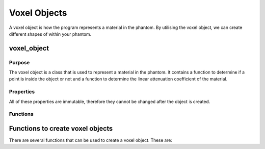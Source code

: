 Voxel Objects
=============

A voxel object is how the program represents a material in the phantom. By utilising the voxel object, we can create different shapes of within your phantom.

voxel_object
------------

Purpose
~~~~~~~

The voxel object is a class that is used to represent a material in the phantom. It contains a function to determine if a point is inside the object or not and a function to determine the linear attenuation coefficient of the material.

Properties
~~~~~~~~~~
All of these properties are immutable, therefore they cannot be changed after the object is created.

.. attribute:: is_in_object

    (:class:`function`) A function that takes a set of points ``(x, y, z)`` and returns a list of logical values indicating if the point is inside the object or not.

.. attribute:: material
    
    (:class:`material_attenuation`) The material of the object.

.. attribute:: get_mu
    :noindex:

    (:class:`function`) A function that takes an energy and returns the linear attenuation coefficient of the material at that energy.

Functions
~~~~~~~~~

.. function:: voxel_object(is_in_object, material)

        Returns a voxel object with the given ``is_in_object`` function and ``material``. ``get_mu`` is an anonymous function that returns the linear attenuation coefficient of the material at the given energy.

        :param is_in_object: A function that takes a set of points ``(x, y, z)`` and returns a list of logical values indicating if the point is inside the object or not.
        :type is_in_object: :class:`function`
        :param material: The material of the object.
        :type material: :class:`material_attenuation`
        
        :returns: **obj** - An instance of the voxel object class.
        :rtype: :class:`voxel_object`


Functions to create voxel objects
---------------------------------

There are several functions that can be used to create a voxel object. These are:

.. function:: voxel_cylinder(centre, radius, width, material)

    Returns a voxel object that represents a cylinder with the given ``centre``, ``radius``, ``width`` and ``material``.

    :param centre: The centre of the cylinder.
    :type centre: :class:`1x3 double`
    :param radius: The radius of the cylinder.
    :type radius: :class:`double`
    :param width: The width of the cylinder.
    :type width: :class:`double`
    :param material: The material of the cylinder.
    :type material: :class:`material_attenuation`

    :returns: **obj** - An instance of the voxel object class.
    :rtype: :class:`voxel_object`

.. function:: voxel_cube(cube_centre, cube_size, material)

    Returns a voxel object that represents a cube with the given ``cube_centre``, ``cube_size`` and ``material``.

    :param cube_centre: The centre of the cube.
    :type cube_centre: :class:`1x3 double`
    :param cube_size: The size of the cube.
    :type cube_size: :class:`double`
    :param material: The material of the cube.
    :type material: :class:`material_attenuation`

    :returns: **obj** - An instance of the voxel object class.
    :rtype: :class:`voxel_object`

.. function:: voxel_ellipsoid(centre, a, b, c, material)

    Returns a voxel object that represents an ellipsoid with the given ``centre``, ``a``, ``b``, ``c`` and ``material``.

    :param centre: The centre of the ellipsoid.
    :type centre: :class:`1x3 double`
    :param a: The semi-axis of the ellipsoid in the x-direction.
    :type a: :class:`double`
    :param b: The semi-axis of the ellipsoid in the y-direction.
    :type b: :class:`double`
    :param c: The semi-axis of the ellipsoid in the z-direction.
    :type c: :class:`double`
    :param material: The material of the ellipsoid.
    :type material: :class:`material_attenuation`

    :returns: **obj** - An instance of the voxel object class.
    :rtype: :class:`voxel_object`

.. function:: voxel_ellipsoid_rotated(centre, a, b, c, angle, material)


    Returns a voxel object that represents an ellipsoid rotated about the z-axis with the given ``centre``, ``a``, ``b``, ``c``, ``angle`` and ``material``.

    :param centre: The centre of the ellipsoid.
    :type centre: :class:`1x3 double`
    :param a: The semi-axis of the ellipsoid in the x-direction.
    :type a: :class:`double`
    :param b: The semi-axis of the ellipsoid in the y-direction.
    :type b: :class:`double`
    :param c: The semi-axis of the ellipsoid in the z-direction.
    :type c: :class:`double`
    :param angle: The angle of rotation about the z-axis.
    :type angle: :class:`double`
    :param material: The material of the ellipsoid.
    :type material: :class:`material_attenuation`

    :returns: **obj** - An instance of the voxel object class.
    :rtype: :class:`voxel_object`



